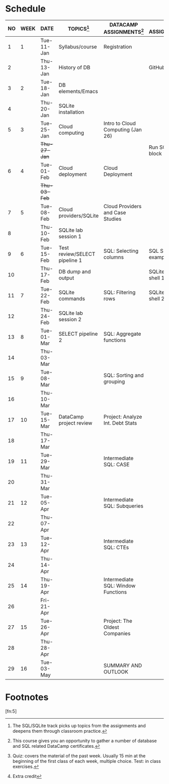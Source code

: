 #+options: toc:nil num:nil
#+startup: overview
* Schedule

   | NO | WEEK | DATE         | TOPICS[fn:3]                  | DATACAMP ASSIGNMENTS[fn:2]         | CLASS ASSIGNMENT[fn:5]  | TEST[fn:1]   |
   |----+------+--------------+-------------------------------+------------------------------------+-------------------------+--------------|
   |  1 |    1 | Tue-11-Jan   | Syllabus/course               | Registration                       |                         | Survey[fn:4] |
   |  2 |      | Thu-13-Jan   | History of DB                 |                                    | GitHub Hello World      |              |
   |----+------+--------------+-------------------------------+------------------------------------+-------------------------+--------------|
   |  3 |    2 | Tue-18-Jan   | DB elements/Emacs             |                                    |                         | Quiz 1       |
   |  4 |      | Thu-20-Jan   | SQLite installation           |                                    |                         |              |
   |----+------+--------------+-------------------------------+------------------------------------+-------------------------+--------------|
   |  5 |    3 | Tue-25-Jan   | Cloud computing               | Intro to Cloud Computing (Jan 26)  |                         | Quiz 2       |
   |    |      | +Thu-27-Jan+ |                               |                                    | Run SQLite code block   |              |
   |----+------+--------------+-------------------------------+------------------------------------+-------------------------+--------------|
   |  6 |    4 | Tue-01-Feb   | Cloud deployment              | Cloud Deployment                   |                         | Quiz 3       |
   |    |      | +Thu-03-Feb+ |                               |                                    |                         |              |
   |----+------+--------------+-------------------------------+------------------------------------+-------------------------+--------------|
   |  7 |    5 | Tue-08-Feb   | Cloud providers/SQLite        | Cloud Providers and Case Studies   |                         |              |
   |  8 |      | Thu-10-Feb   | SQLite lab session 1          |                                    |                         | Test 1       |
   |----+------+--------------+-------------------------------+------------------------------------+-------------------------+--------------|
   |  9 |    6 | Tue-15-Feb   | Test review/SELECT pipeline 1 | SQL: Selecting columns             | SQL SELECT examples     |              |
   | 10 |      | Thu-17-Feb   | DB dump and output            |                                    | SQLite - be the shell 1 |              |
   |----+------+--------------+-------------------------------+------------------------------------+-------------------------+--------------|
   | 11 |    7 | Tue-22-Feb   | SQLite commands               | SQL: Filtering rows                | SQLite - be the shell 2 | Quiz 4       |
   | 12 |      | Thu-24-Feb   | SQLite lab session 2          |                                    |                         |              |
   |----+------+--------------+-------------------------------+------------------------------------+-------------------------+--------------|
   | 13 |    8 | Tue-01-Mar   | SELECT pipeline 2             | SQL: Aggregate functions           |                         | Quiz 5       |
   | 14 |      | Thu-03-Mar   |                               |                                    |                         |              |
   |----+------+--------------+-------------------------------+------------------------------------+-------------------------+--------------|
   | 15 |    9 | Tue-08-Mar   |                               | SQL: Sorting and grouping          |                         | Quiz 6       |
   | 16 |      | Thu-10-Mar   |                               |                                    |                         |              |
   |----+------+--------------+-------------------------------+------------------------------------+-------------------------+--------------|
   | 17 |   10 | Tue-15-Mar   | DataCamp project review       | Project: Analyze Int. Debt Stats   |                         |              |
   | 18 |      | Thu-17-Mar   |                               |                                    |                         | Test 2       |
   |----+------+--------------+-------------------------------+------------------------------------+-------------------------+--------------|
   | 19 |   11 | Tue-29-Mar   |                               | Intermediate SQL: CASE             |                         |              |
   | 20 |      | Thu-31-Mar   |                               |                                    |                         |              |
   |----+------+--------------+-------------------------------+------------------------------------+-------------------------+--------------|
   | 21 |   12 | Tue-05-Apr   |                               | Intermediate SQL: Subqueries       |                         | Quiz 7       |
   | 22 |      | Thu-07-Apr   |                               |                                    |                         |              |
   |----+------+--------------+-------------------------------+------------------------------------+-------------------------+--------------|
   | 23 |   13 | Tue-12-Apr   |                               | Intermediate SQL: CTEs             |                         | Quiz 8       |
   | 24 |      | Thu-14-Apr   |                               |                                    |                         |              |
   |----+------+--------------+-------------------------------+------------------------------------+-------------------------+--------------|
   | 25 |   14 | Thu-19-Apr   |                               | Intermediate SQL: Window Functions |                         | Quiz 9       |
   | 26 |      | Fri-21-Apr   |                               |                                    |                         |              |
   |----+------+--------------+-------------------------------+------------------------------------+-------------------------+--------------|
   | 27 |   15 | Tue-26-Apr   |                               | Project: The Oldest Companies      |                         | Test 3       |
   | 28 |      | Thu-28-Apr   |                               |                                    |                         |              |
   |----+------+--------------+-------------------------------+------------------------------------+-------------------------+--------------|
   | 29 |   16 | Tue-03-May   |                               | SUMMARY AND OUTLOOK                |                         |              |
   |----+------+--------------+-------------------------------+------------------------------------+-------------------------+--------------|

* Footnotes

[fn:5] 

[fn:4]Extra credit 

[fn:3]The SQL/SQLite track picks up topics from the assignments and
deepens them through classroom practice.

[fn:2]This course gives you an opportunity to gather a number of
database and SQL related DataCamp certificates. 

[fn:1]Quiz: covers the material of the past week. Usually 15 min at
the beginning of the first class of each week, multiple choice. Test:
in class exercises.

